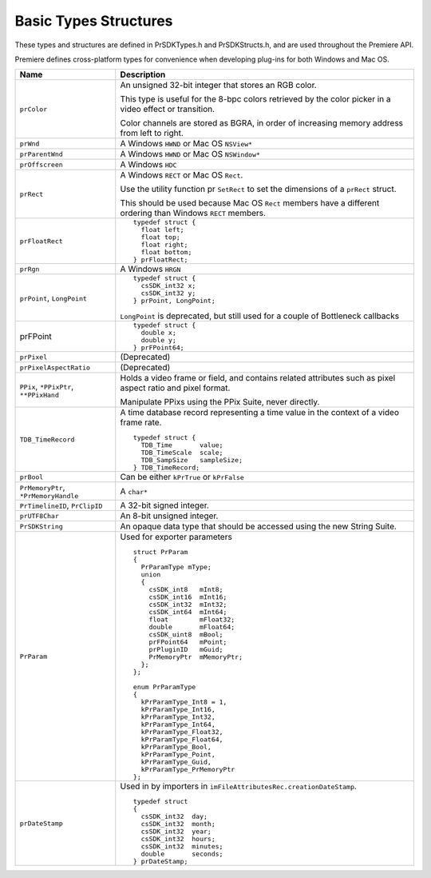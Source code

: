 .. _universals/basic-types-structures:

Basic Types Structures
################################################################################

These types and structures are defined in PrSDKTypes.h and PrSDKStructs.h, and are used throughout the Premiere API.

Premiere defines cross-platform types for convenience when developing plug-ins for both Windows and Mac OS.

+----------------------------------------+--------------------------------------------------------------------------------------------------------------+
|                **Name**                |                                               **Description**                                                |
+========================================+==============================================================================================================+
| ``prColor``                            | An unsigned 32-bit integer that stores an RGB color.                                                         |
|                                        |                                                                                                              |
|                                        | This type is useful for the 8-bpc colors retrieved by the color picker in a video effect or transition.      |
|                                        |                                                                                                              |
|                                        | Color channels are stored as BGRA, in order of increasing memory address from left to right.                 |
+----------------------------------------+--------------------------------------------------------------------------------------------------------------+
| ``prWnd``                              | A Windows ``HWND`` or Mac OS ``NSView*``                                                                     |
+----------------------------------------+--------------------------------------------------------------------------------------------------------------+
| ``prParentWnd``                        | A Windows ``HWND`` or Mac OS ``NSWindow*``                                                                   |
+----------------------------------------+--------------------------------------------------------------------------------------------------------------+
| ``prOffscreen``                        | A Windows ``HDC``                                                                                            |
+----------------------------------------+--------------------------------------------------------------------------------------------------------------+
| ``prRect``                             | A Windows ``RECT`` or Mac OS ``Rect``.                                                                       |
|                                        |                                                                                                              |
|                                        | Use the utility function pr­ ``SetRect`` to set the dimensions of a ``prRect`` struct.                       |
|                                        |                                                                                                              |
|                                        | This should be used because Mac OS ``Rect`` members have a different ordering than Windows ``RECT`` members. |
+----------------------------------------+--------------------------------------------------------------------------------------------------------------+
| ``prFloatRect``                        | ::                                                                                                           |
|                                        |                                                                                                              |
|                                        |   typedef struct {                                                                                           |
|                                        |     float left;                                                                                              |
|                                        |     float top;                                                                                               |
|                                        |     float right;                                                                                             |
|                                        |     float bottom;                                                                                            |
|                                        |   } prFloatRect;                                                                                             |
+----------------------------------------+--------------------------------------------------------------------------------------------------------------+
| ``prRgn``                              | A Windows ``HRGN``                                                                                           |
+----------------------------------------+--------------------------------------------------------------------------------------------------------------+
| ``prPoint``, ``LongPoint``             | ::                                                                                                           |
|                                        |                                                                                                              |
|                                        |   typedef struct {                                                                                           |
|                                        |     csSDK_int32 x;                                                                                           |
|                                        |     csSDK_int32 y;                                                                                           |
|                                        |   } prPoint, LongPoint;                                                                                      |
|                                        |                                                                                                              |
|                                        | ``LongPoint`` is deprecated, but still used for a couple of Bottleneck callbacks                             |
+----------------------------------------+--------------------------------------------------------------------------------------------------------------+
| prFPoint                               | ::                                                                                                           |
|                                        |                                                                                                              |
|                                        |   typedef struct {                                                                                           |
|                                        |     double x;                                                                                                |
|                                        |     double y;                                                                                                |
|                                        |   } prFPoint64;                                                                                              |
+----------------------------------------+--------------------------------------------------------------------------------------------------------------+
| ``prPixel``                            | (Deprecated)                                                                                                 |
+----------------------------------------+--------------------------------------------------------------------------------------------------------------+
| ``prPixelAspectRatio``                 | (Deprecated)                                                                                                 |
+----------------------------------------+--------------------------------------------------------------------------------------------------------------+
| ``PPix``, ``*PPixPtr``, ``**PPixHand`` | Holds a video frame or field, and contains related attributes such as pixel aspect ratio and pixel format.   |
|                                        |                                                                                                              |
|                                        | Manipulate PPixs using the PPix Suite, never directly.                                                       |
+----------------------------------------+--------------------------------------------------------------------------------------------------------------+
| ``TDB_TimeRecord``                     | A time database record representing a time value in the context of a video frame rate.                       |
|                                        |                                                                                                              |
|                                        | ::                                                                                                           |
|                                        |                                                                                                              |
|                                        |   typedef struct {                                                                                           |
|                                        |     TDB_Time       value;                                                                                    |
|                                        |     TDB_TimeScale  scale;                                                                                    |
|                                        |     TDB_SampSize   sampleSize;                                                                               |
|                                        |   } TDB_TimeRecord;                                                                                          |
+----------------------------------------+--------------------------------------------------------------------------------------------------------------+
| ``prBool``                             | Can be either ``kPrTrue`` or ``kPrFalse``                                                                    |
+----------------------------------------+--------------------------------------------------------------------------------------------------------------+
| ``PrMemoryPtr``, ``*PrMemoryHandle``   | A ``char*``                                                                                                  |
+----------------------------------------+--------------------------------------------------------------------------------------------------------------+
| ``PrTimelineID``, ``PrClipID``         | A 32-bit signed integer.                                                                                     |
+----------------------------------------+--------------------------------------------------------------------------------------------------------------+
| ``prUTF8Char``                         | An 8-bit unsigned integer.                                                                                   |
+----------------------------------------+--------------------------------------------------------------------------------------------------------------+
| ``PrSDKString``                        | An opaque data type that should be accessed using the new String Suite.                                      |
+----------------------------------------+--------------------------------------------------------------------------------------------------------------+
| ``PrParam``                            | Used for exporter parameters                                                                                 |
|                                        |                                                                                                              |
|                                        | ::                                                                                                           |
|                                        |                                                                                                              |
|                                        |   struct PrParam                                                                                             |
|                                        |   {                                                                                                          |
|                                        |     PrParamType mType;                                                                                       |
|                                        |     union                                                                                                    |
|                                        |     {                                                                                                        |
|                                        |       csSDK_int8   mInt8;                                                                                    |
|                                        |       csSDK_int16  mInt16;                                                                                   |
|                                        |       csSDK_int32  mInt32;                                                                                   |
|                                        |       csSDK_int64  mInt64;                                                                                   |
|                                        |       float        mFloat32;                                                                                 |
|                                        |       double       mFloat64;                                                                                 |
|                                        |       csSDK_uint8  mBool;                                                                                    |
|                                        |       prFPoint64   mPoint;                                                                                   |
|                                        |       prPluginID   mGuid;                                                                                    |
|                                        |       PrMemoryPtr  mMemoryPtr;                                                                               |
|                                        |     };                                                                                                       |
|                                        |   };                                                                                                         |
|                                        |                                                                                                              |
|                                        |   enum PrParamType                                                                                           |
|                                        |   {                                                                                                          |
|                                        |     kPrParamType_Int8 = 1,                                                                                   |
|                                        |     kPrParamType_Int16,                                                                                      |
|                                        |     kPrParamType_Int32,                                                                                      |
|                                        |     kPrParamType_Int64,                                                                                      |
|                                        |     kPrParamType_Float32,                                                                                    |
|                                        |     kPrParamType_Float64,                                                                                    |
|                                        |     kPrParamType_Bool,                                                                                       |
|                                        |     kPrParamType_Point,                                                                                      |
|                                        |     kPrParamType_Guid,                                                                                       |
|                                        |     kPrParamType_PrMemoryPtr                                                                                 |
|                                        |   };                                                                                                         |
+----------------------------------------+--------------------------------------------------------------------------------------------------------------+
| ``prDateStamp``                        | Used in by importers in ``imFileAttributesRec.cre­ationDateStamp``.                                          |
|                                        |                                                                                                              |
|                                        | ::                                                                                                           |
|                                        |                                                                                                              |
|                                        |   typedef struct                                                                                             |
|                                        |   {                                                                                                          |
|                                        |     csSDK_int32  day;                                                                                        |
|                                        |     csSDK_int32  month;                                                                                      |
|                                        |     csSDK_int32  year;                                                                                       |
|                                        |     csSDK_int32  hours;                                                                                      |
|                                        |     csSDK_int32  minutes;                                                                                    |
|                                        |     double       seconds;                                                                                    |
|                                        |   } prDateStamp;                                                                                             |
+----------------------------------------+--------------------------------------------------------------------------------------------------------------+
